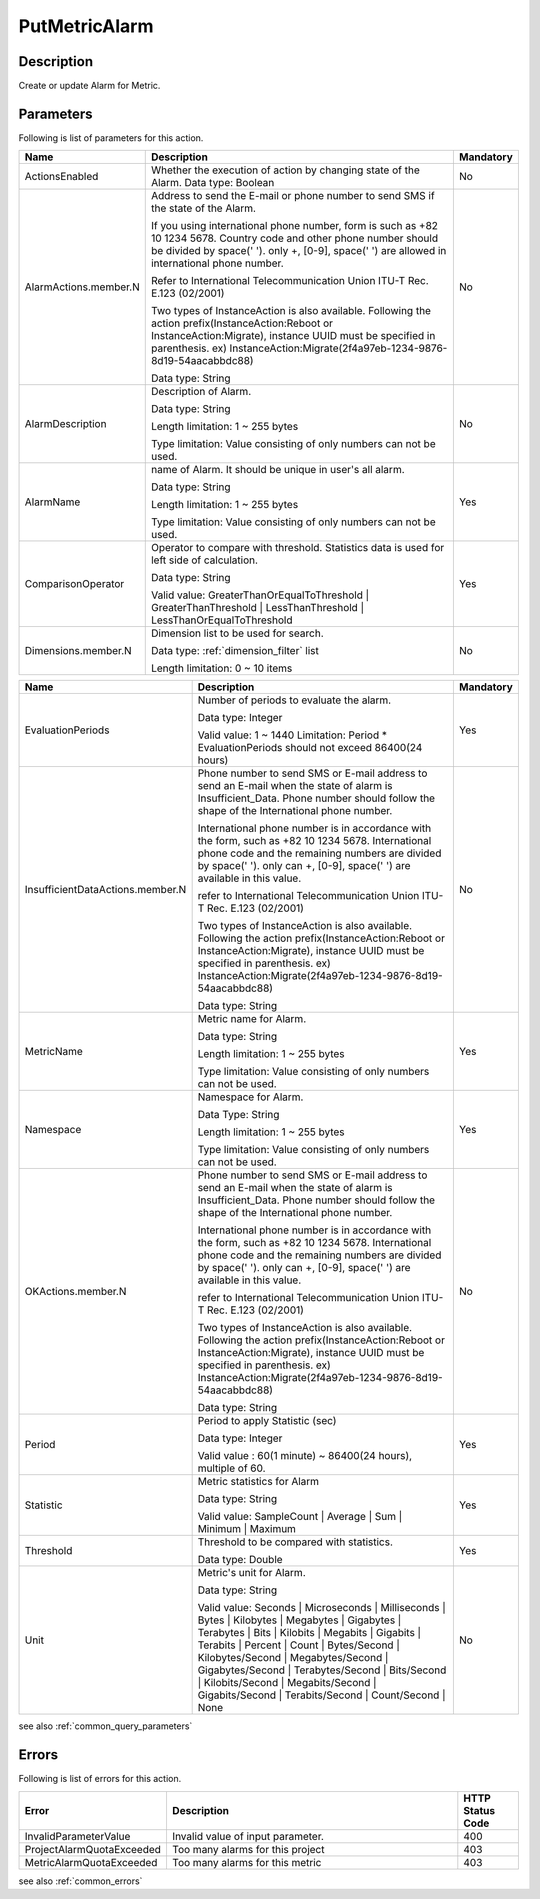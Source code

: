.. _put_metric_alarm:

PutMetricAlarm
==============

Description
-----------
Create or update Alarm for Metric.

Parameters
----------

Following is list of parameters for this action.


.. list-table:: 
   :widths: 20 50 10
   :header-rows: 1

   * - Name
     - Description
     - Mandatory
   * - ActionsEnabled
     - Whether the execution of action by changing state of the Alarm.
       Data type: Boolean
     - No
   * - AlarmActions.member.N
     - Address to send the E-mail or phone number to send SMS if the state of
       the Alarm.

       If you using international phone number, form is such as +82 10 1234 5678. 
       Country code and other phone number should be divided by space(' '). 
       only +, [0-9], space(' ') are allowed in international phone number.
       
       Refer to International Telecommunication Union ITU-T Rec. E.123 (02/2001)

       Two types of InstanceAction is also available. Following the action 
       prefix(InstanceAction:Reboot or InstanceAction:Migrate), instance UUID 
       must be specified in parenthesis. 
       ex) InstanceAction:Migrate(2f4a97eb-1234-9876-8d19-54aacabbdc88)


       Data type: String
     - No
   * - AlarmDescription	
     - Description of Alarm.

       Data type: String

       Length limitation: 1 ~ 255 bytes
              
       Type limitation: Value consisting of only numbers can not be used.
     - No
   * - AlarmName
     - name of Alarm. It should be unique in user's all alarm. 

       Data type: String

       Length limitation: 1 ~ 255 bytes
              
       Type limitation: Value consisting of only numbers can not be used.
     - Yes
   * - ComparisonOperator
     - Operator to compare with threshold. Statistics data is used for left side
       of calculation.

       Data type: String

       Valid value: GreaterThanOrEqualToThreshold | GreaterThanThreshold | 
       LessThanThreshold | LessThanOrEqualToThreshold
     - Yes     
   * - Dimensions.member.N
     - Dimension list to be used for search.
     
       Data type: :ref:`dimension_filter` list

       Length limitation: 0 ~ 10 items
     - No
     
.. list-table:: 
   :widths: 20 50 10
   :header-rows: 1

   * - Name
     - Description
     - Mandatory
   * - EvaluationPeriods
     - Number of periods to evaluate the alarm.
       
       Data type: Integer
       
       Valid value: 1 ~ 1440
       Limitation: Period * EvaluationPeriods should not exceed 86400(24 hours)
     - Yes     
   * - InsufficientDataActions.member.N
     - Phone number to send SMS or E-mail address to send an E-mail when the
       state of alarm is Insufficient_Data. Phone number should follow the shape
       of the International phone number. 
       
       International phone number is in accordance with the form, such as
       +82 10 1234 5678. International phone code and the remaining numbers are 
       divided by space(' '). only can +, [0-9], space(' ') are available in
       this value.
              
       refer to International Telecommunication Union ITU-T Rec. E.123 (02/2001)

       Two types of InstanceAction is also available. Following the action 
       prefix(InstanceAction:Reboot or InstanceAction:Migrate), instance UUID 
       must be specified in parenthesis. 
       ex) InstanceAction:Migrate(2f4a97eb-1234-9876-8d19-54aacabbdc88)

       Data type: String
     - No
   * - MetricName
     - Metric name for Alarm.

       Data type: String

       Length limitation: 1 ~ 255 bytes
              
       Type limitation: Value consisting of only numbers can not be used.
     - Yes
   * - Namespace	
     - Namespace for Alarm.

       Data Type: String

       Length limitation: 1 ~ 255 bytes
              
       Type limitation: Value consisting of only numbers can not be used.
     - Yes
   * - OKActions.member.N
     - Phone number to send SMS or E-mail address to send an E-mail when the
       state of alarm is Insufficient_Data. Phone number should follow the shape
       of the International phone number. 
       
       International phone number is in accordance with the form, such as
       +82 10 1234 5678. International phone code and the remaining numbers are 
       divided by space(' '). only can +, [0-9], space(' ') are available in
       this value.
              
       refer to International Telecommunication Union ITU-T Rec. E.123 (02/2001)

       Two types of InstanceAction is also available. Following the action 
       prefix(InstanceAction:Reboot or InstanceAction:Migrate), instance UUID 
       must be specified in parenthesis. 
       ex) InstanceAction:Migrate(2f4a97eb-1234-9876-8d19-54aacabbdc88)

       Data type: String
     - No
   * - Period
     - Period to apply Statistic (sec)

       Data type: Integer
       
       Valid value : 60(1 minute) ~ 86400(24 hours), multiple of 60.
     - Yes     
   * - Statistic
     - Metric statistics for Alarm

       Data type: String

       Valid value: SampleCount | Average | Sum | Minimum | Maximum
     - Yes     
   * - Threshold
     - Threshold to be compared with statistics.

       Data type: Double
     - Yes     
   * - Unit
     - Metric's unit for Alarm.

       Data type: String

       Valid value: Seconds | Microseconds | Milliseconds | Bytes | Kilobytes | 
       Megabytes | Gigabytes | Terabytes | Bits | Kilobits | Megabits | 
       Gigabits | Terabits | Percent | Count | Bytes/Second | Kilobytes/Second | 
       Megabytes/Second | Gigabytes/Second | Terabytes/Second | Bits/Second | 
       Kilobits/Second | Megabits/Second | Gigabits/Second | Terabits/Second | 
       Count/Second | None
     - No     

see also :ref:`common_query_parameters` 
            
Errors
------

Following is list of errors for this action.

.. list-table:: 
   :widths: 20 50 10
   :header-rows: 1
   
   * - Error
     - Description
     - HTTP Status Code
   * - InvalidParameterValue
     - Invalid value of input parameter.
     - 400
   * - ProjectAlarmQuotaExceeded
     - Too many alarms for this project
     - 403
   * - MetricAlarmQuotaExceeded
     - Too many alarms for this metric
     - 403
     
see also :ref:`common_errors` 
